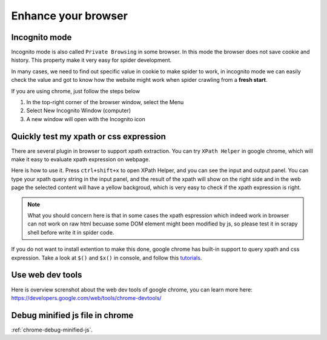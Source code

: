 ======================
Enhance your browser
======================

.. _chrome-incognito:

--------------------
Incognito mode
--------------------

Incognito mode is also called ``Private Browsing`` in some browser. In this mode the browser does not save cookie and history. This property make it very easy for spider development.

In many cases, we need to find out specific value in cookie to make spider to work, in incognito mode we can easily check the value and got to know how the website might work when spider crawling from a **fresh start**.

If you are using chrome, just follow the steps below

1. In the top-right corner of the browser window, select the Menu 
2. Select New Incognito Window (computer)
3. A new window will open with the Incognito icon 

.. _chrome-xpath-css:

-----------------------------------------------
Quickly test my xpath or css expression
-----------------------------------------------

There are several plugin in browser to support xpath extraction. You can try ``XPath Helper`` in google chrome, which will make it easy to evaluate xpath expression on webpage.

.. image:: ../_images/xpath_helper.png

Here is how to use it. Press ``ctrl+shift+x`` to open XPath Helper, and you can see the input and output panel. You can type your xpath query string in the input panel, and the result of the xpath will show on the right side and in the web page the selected content will have a yellow backgroud, which is very easy to check if the xpath expression is right.

.. note::

    What you should concern here is that in some cases the xpath espression which indeed work in browser can not work on raw html becuase some DOM element might been modified by js, so please test it in scrapy shell before write it in spider code.

If you do not want to install extention to make this done, google chrome has built-in support to query xpath and css expression. Take a look at ``$()`` and ``$x()`` in console, and follow this `tutorials <https://doc.scrapy.org/en/latest/index.html>`_.

.. _chrome-web-tools:

-----------------------------------------------
Use web dev tools
-----------------------------------------------

Here is overview screnshot about the web dev tools of google chrome, you can learn more here:  https://developers.google.com/web/tools/chrome-devtools/

.. image:: ../_images/chrome.jpg

---------------------------------------
Debug minified js file in chrome
---------------------------------------

:ref:`chrome-debug-minified-js`.
